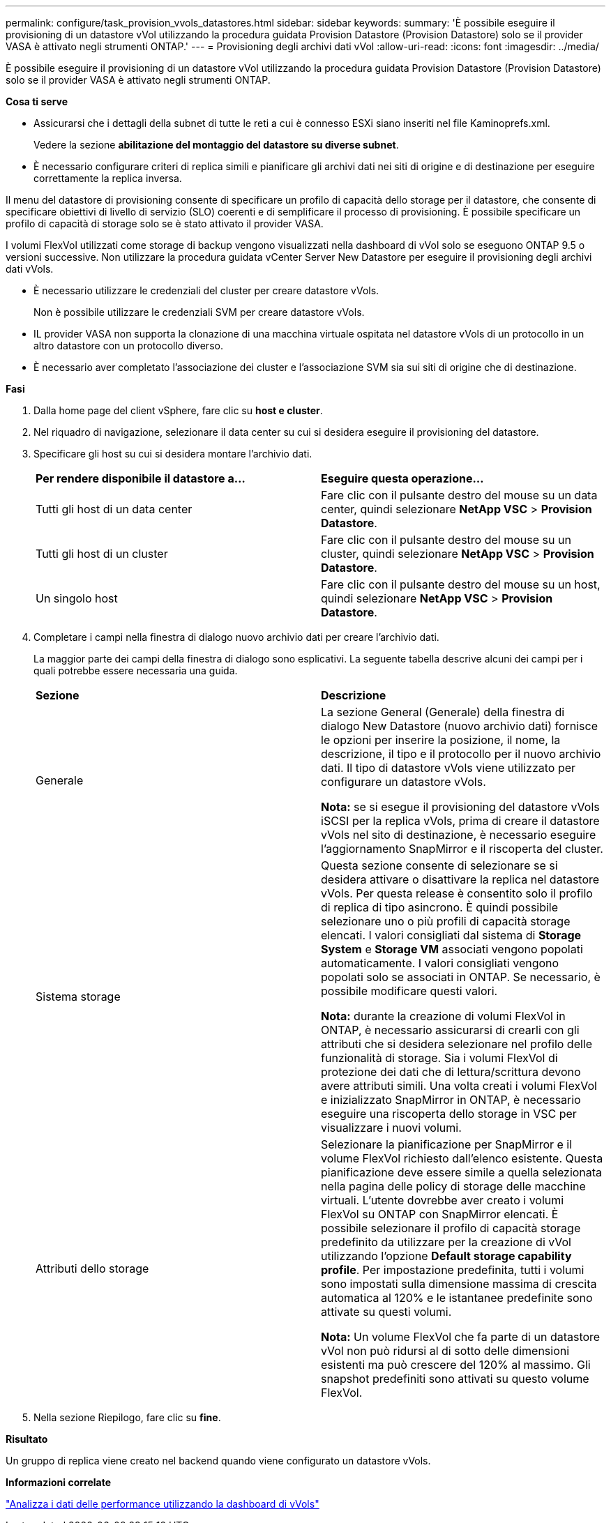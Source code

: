 ---
permalink: configure/task_provision_vvols_datastores.html 
sidebar: sidebar 
keywords:  
summary: 'È possibile eseguire il provisioning di un datastore vVol utilizzando la procedura guidata Provision Datastore (Provision Datastore) solo se il provider VASA è attivato negli strumenti ONTAP.' 
---
= Provisioning degli archivi dati vVol
:allow-uri-read: 
:icons: font
:imagesdir: ../media/


[role="lead"]
È possibile eseguire il provisioning di un datastore vVol utilizzando la procedura guidata Provision Datastore (Provision Datastore) solo se il provider VASA è attivato negli strumenti ONTAP.

*Cosa ti serve*

* Assicurarsi che i dettagli della subnet di tutte le reti a cui è connesso ESXi siano inseriti nel file Kaminoprefs.xml.
+
Vedere la sezione *abilitazione del montaggio del datastore su diverse subnet*.

* È necessario configurare criteri di replica simili e pianificare gli archivi dati nei siti di origine e di destinazione per eseguire correttamente la replica inversa.


Il menu del datastore di provisioning consente di specificare un profilo di capacità dello storage per il datastore, che consente di specificare obiettivi di livello di servizio (SLO) coerenti e di semplificare il processo di provisioning. È possibile specificare un profilo di capacità di storage solo se è stato attivato il provider VASA.

I volumi FlexVol utilizzati come storage di backup vengono visualizzati nella dashboard di vVol solo se eseguono ONTAP 9.5 o versioni successive. Non utilizzare la procedura guidata vCenter Server New Datastore per eseguire il provisioning degli archivi dati vVols.

* È necessario utilizzare le credenziali del cluster per creare datastore vVols.
+
Non è possibile utilizzare le credenziali SVM per creare datastore vVols.

* IL provider VASA non supporta la clonazione di una macchina virtuale ospitata nel datastore vVols di un protocollo in un altro datastore con un protocollo diverso.
* È necessario aver completato l'associazione dei cluster e l'associazione SVM sia sui siti di origine che di destinazione.


*Fasi*

. Dalla home page del client vSphere, fare clic su *host e cluster*.
. Nel riquadro di navigazione, selezionare il data center su cui si desidera eseguire il provisioning del datastore.
. Specificare gli host su cui si desidera montare l'archivio dati.
+
|===


| *Per rendere disponibile il datastore a...* | *Eseguire questa operazione...* 


 a| 
Tutti gli host di un data center
 a| 
Fare clic con il pulsante destro del mouse su un data center, quindi selezionare *NetApp VSC* > *Provision Datastore*.



 a| 
Tutti gli host di un cluster
 a| 
Fare clic con il pulsante destro del mouse su un cluster, quindi selezionare *NetApp VSC* > *Provision Datastore*.



 a| 
Un singolo host
 a| 
Fare clic con il pulsante destro del mouse su un host, quindi selezionare *NetApp VSC* > *Provision Datastore*.

|===
. Completare i campi nella finestra di dialogo nuovo archivio dati per creare l'archivio dati.
+
La maggior parte dei campi della finestra di dialogo sono esplicativi. La seguente tabella descrive alcuni dei campi per i quali potrebbe essere necessaria una guida.

+
|===


| *Sezione* | *Descrizione* 


 a| 
Generale
 a| 
La sezione General (Generale) della finestra di dialogo New Datastore (nuovo archivio dati) fornisce le opzioni per inserire la posizione, il nome, la descrizione, il tipo e il protocollo per il nuovo archivio dati. Il tipo di datastore vVols viene utilizzato per configurare un datastore vVols.

*Nota:* se si esegue il provisioning del datastore vVols iSCSI per la replica vVols, prima di creare il datastore vVols nel sito di destinazione, è necessario eseguire l'aggiornamento SnapMirror e il riscoperta del cluster.



 a| 
Sistema storage
 a| 
Questa sezione consente di selezionare se si desidera attivare o disattivare la replica nel datastore vVols. Per questa release è consentito solo il profilo di replica di tipo asincrono. È quindi possibile selezionare uno o più profili di capacità storage elencati. I valori consigliati dal sistema di *Storage System* e *Storage VM* associati vengono popolati automaticamente. I valori consigliati vengono popolati solo se associati in ONTAP. Se necessario, è possibile modificare questi valori.

*Nota:* durante la creazione di volumi FlexVol in ONTAP, è necessario assicurarsi di crearli con gli attributi che si desidera selezionare nel profilo delle funzionalità di storage. Sia i volumi FlexVol di protezione dei dati che di lettura/scrittura devono avere attributi simili.
Una volta creati i volumi FlexVol e inizializzato SnapMirror in ONTAP, è necessario eseguire una riscoperta dello storage in VSC per visualizzare i nuovi volumi.



 a| 
Attributi dello storage
 a| 
Selezionare la pianificazione per SnapMirror e il volume FlexVol richiesto dall'elenco esistente. Questa pianificazione deve essere simile a quella selezionata nella pagina delle policy di storage delle macchine virtuali. L'utente dovrebbe aver creato i volumi FlexVol su ONTAP con SnapMirror elencati. È possibile selezionare il profilo di capacità storage predefinito da utilizzare per la creazione di vVol utilizzando l'opzione *Default storage capability profile*. Per impostazione predefinita, tutti i volumi sono impostati sulla dimensione massima di crescita automatica al 120% e le istantanee predefinite sono attivate su questi volumi.

*Nota:* Un volume FlexVol che fa parte di un datastore vVol non può ridursi al di sotto delle dimensioni esistenti ma può crescere del 120% al massimo. Gli snapshot predefiniti sono attivati su questo volume FlexVol.

|===
. Nella sezione Riepilogo, fare clic su **fine**.


*Risultato*

Un gruppo di replica viene creato nel backend quando viene configurato un datastore vVols.

*Informazioni correlate*

link:../manage/task_monitor_vvols_datastores_and_virtual_machines_using_vvols_dashboard.html["Analizza i dati delle performance utilizzando la dashboard di vVols"]
